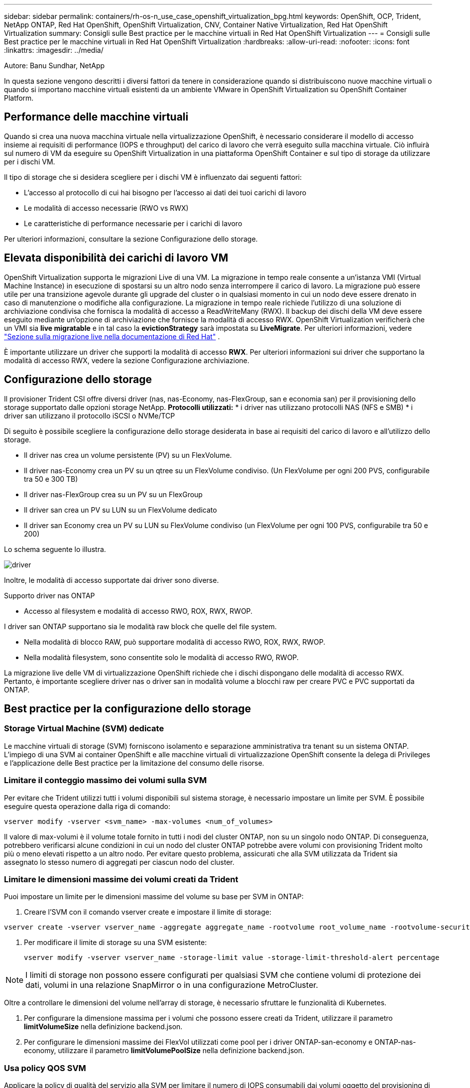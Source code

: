 ---
sidebar: sidebar 
permalink: containers/rh-os-n_use_case_openshift_virtualization_bpg.html 
keywords: OpenShift, OCP, Trident, NetApp ONTAP, Red Hat OpenShift, OpenShift Virtualization, CNV, Container Native Virtualization, Red Hat OpenShift Virtualization 
summary: Consigli sulle Best practice per le macchine virtuali in Red Hat OpenShift Virtualization 
---
= Consigli sulle Best practice per le macchine virtuali in Red Hat OpenShift Virtualization
:hardbreaks:
:allow-uri-read: 
:nofooter: 
:icons: font
:linkattrs: 
:imagesdir: ../media/


Autore: Banu Sundhar, NetApp

[role="lead"]
In questa sezione vengono descritti i diversi fattori da tenere in considerazione quando si distribuiscono nuove macchine virtuali o quando si importano macchine virtuali esistenti da un ambiente VMware in OpenShift Virtualization su OpenShift Container Platform.



== Performance delle macchine virtuali

Quando si crea una nuova macchina virtuale nella virtualizzazione OpenShift, è necessario considerare il modello di accesso insieme ai requisiti di performance (IOPS e throughput) del carico di lavoro che verrà eseguito sulla macchina virtuale. Ciò influirà sul numero di VM da eseguire su OpenShift Virtualization in una piattaforma OpenShift Container e sul tipo di storage da utilizzare per i dischi VM.

Il tipo di storage che si desidera scegliere per i dischi VM è influenzato dai seguenti fattori:

* L'accesso al protocollo di cui hai bisogno per l'accesso ai dati dei tuoi carichi di lavoro
* Le modalità di accesso necessarie (RWO vs RWX)
* Le caratteristiche di performance necessarie per i carichi di lavoro


Per ulteriori informazioni, consultare la sezione Configurazione dello storage.



== Elevata disponibilità dei carichi di lavoro VM

OpenShift Virtualization supporta le migrazioni Live di una VM. La migrazione in tempo reale consente a un'istanza VMI (Virtual Machine Instance) in esecuzione di spostarsi su un altro nodo senza interrompere il carico di lavoro. La migrazione può essere utile per una transizione agevole durante gli upgrade del cluster o in qualsiasi momento in cui un nodo deve essere drenato in caso di manutenzione o modifiche alla configurazione. La migrazione in tempo reale richiede l'utilizzo di una soluzione di archiviazione condivisa che fornisca la modalità di accesso a ReadWriteMany (RWX). Il backup dei dischi della VM deve essere eseguito mediante un'opzione di archiviazione che fornisce la modalità di accesso RWX. OpenShift Virtualization verificherà che un VMI sia **live migratable** e in tal caso la **evictionStrategy** sarà impostata su **LiveMigrate**. Per ulteriori informazioni, vedere link:https://docs.openshift.com/container-platform/latest/virt/live_migration/virt-about-live-migration.html["Sezione sulla migrazione live nella documentazione di Red Hat"] .

È importante utilizzare un driver che supporti la modalità di accesso **RWX**. Per ulteriori informazioni sui driver che supportano la modalità di accesso RWX, vedere la sezione Configurazione archiviazione.



== Configurazione dello storage

Il provisioner Trident CSI offre diversi driver (nas, nas-Economy, nas-FlexGroup, san e economia san) per il provisioning dello storage supportato dalle opzioni storage NetApp. **Protocolli utilizzati:** * i driver nas utilizzano protocolli NAS (NFS e SMB) * i driver san utilizzano il protocollo iSCSI o NVMe/TCP

Di seguito è possibile scegliere la configurazione dello storage desiderata in base ai requisiti del carico di lavoro e all'utilizzo dello storage.

* Il driver nas crea un volume persistente (PV) su un FlexVolume.
* Il driver nas-Economy crea un PV su un qtree su un FlexVolume condiviso. (Un FlexVolume per ogni 200 PVS, configurabile tra 50 e 300 TB)
* Il driver nas-FlexGroup crea su un PV su un FlexGroup
* Il driver san crea un PV su LUN su un FlexVolume dedicato
* Il driver san Economy crea un PV su LUN su FlexVolume condiviso (un FlexVolume per ogni 100 PVS, configurabile tra 50 e 200)


Lo schema seguente lo illustra.

image::redhat_openshift_bpg_image1.png[driver]

Inoltre, le modalità di accesso supportate dai driver sono diverse.

Supporto driver nas ONTAP

* Accesso al filesystem e modalità di accesso RWO, ROX, RWX, RWOP.


I driver san ONTAP supportano sia le modalità raw block che quelle del file system.

* Nella modalità di blocco RAW, può supportare modalità di accesso RWO, ROX, RWX, RWOP.
* Nella modalità filesystem, sono consentite solo le modalità di accesso RWO, RWOP.


La migrazione live delle VM di virtualizzazione OpenShift richiede che i dischi dispongano delle modalità di accesso RWX. Pertanto, è importante scegliere driver nas o driver san in modalità volume a blocchi raw per creare PVC e PVC supportati da ONTAP.



== **Best practice per la configurazione dello storage**



=== **Storage Virtual Machine (SVM) dedicate**

Le macchine virtuali di storage (SVM) forniscono isolamento e separazione amministrativa tra tenant su un sistema ONTAP. L'impiego di una SVM ai container OpenShift e alle macchine virtuali di virtualizzazione OpenShift consente la delega di Privileges e l'applicazione delle Best practice per la limitazione del consumo delle risorse.



=== **Limitare il conteggio massimo dei volumi sulla SVM**

Per evitare che Trident utilizzi tutti i volumi disponibili sul sistema storage, è necessario impostare un limite per SVM. È possibile eseguire questa operazione dalla riga di comando:

[source, cli]
----
vserver modify -vserver <svm_name> -max-volumes <num_of_volumes>
----
Il valore di max-volumi è il volume totale fornito in tutti i nodi del cluster ONTAP, non su un singolo nodo ONTAP. Di conseguenza, potrebbero verificarsi alcune condizioni in cui un nodo del cluster ONTAP potrebbe avere volumi con provisioning Trident molto più o meno elevati rispetto a un altro nodo. Per evitare questo problema, assicurati che alla SVM utilizzata da Trident sia assegnato lo stesso numero di aggregati per ciascun nodo del cluster.



=== **Limitare le dimensioni massime dei volumi creati da Trident**

Puoi impostare un limite per le dimensioni massime del volume su base per SVM in ONTAP:

. Creare l'SVM con il comando vserver create e impostare il limite di storage:


[source, cli]
----
vserver create -vserver vserver_name -aggregate aggregate_name -rootvolume root_volume_name -rootvolume-security-style {unix|ntfs|mixed} -storage-limit value
----
. Per modificare il limite di storage su una SVM esistente:
+
[source, cli]
----
vserver modify -vserver vserver_name -storage-limit value -storage-limit-threshold-alert percentage
----



NOTE: I limiti di storage non possono essere configurati per qualsiasi SVM che contiene volumi di protezione dei dati, volumi in una relazione SnapMirror o in una configurazione MetroCluster.

Oltre a controllare le dimensioni del volume nell'array di storage, è necessario sfruttare le funzionalità di Kubernetes.

. Per configurare la dimensione massima per i volumi che possono essere creati da Trident, utilizzare il parametro **limitVolumeSize** nella definizione backend.json.
. Per configurare le dimensioni massime dei FlexVol utilizzati come pool per i driver ONTAP-san-economy e ONTAP-nas-economy, utilizzare il parametro **limitVolumePoolSize** nella definizione backend.json.




=== **Usa policy QOS SVM**

Applicare la policy di qualità del servizio alla SVM per limitare il numero di IOPS consumabili dai volumi oggetto del provisioning di Trident. In questo modo è possibile prevenire l'impatto dei workload che utilizzano lo storage con provisioning Trident sui workload esterni alla SVM di Trident.

I gruppi di policy QoS ONTAP offrono opzioni di qualità del servizio per i volumi e consentono agli utenti di definire il limite massimo di throughput per uno o più carichi di lavoro. Per ulteriori informazioni sui gruppi di criteri QoS, fare riferimento a. link:https://docs.netapp.com/us-en/ontap-cli/index.html["Comandi QoS di ONTAP 9.15"]



=== **Limitare l'accesso alle risorse di storage ai membri del cluster Kubernetes**

**Usa Namespaces** limitare l'accesso ai volumi NFS e alle LUN iSCSI create da Trident è un componente critico della postura di sicurezza per l'implementazione di Kubernetes. In questo modo si impedisce agli host che non fanno parte del cluster Kubernetes di accedere ai volumi e di modificare i dati in modo imprevisto.

Inoltre, un processo in un contenitore può accedere all'archivio montato sull'host, ma che non è destinato al contenitore. L'utilizzo di Namespaces per fornire un limite logico per le risorse può evitare questo problema. Tuttavia,

È importante comprendere che gli spazi dei nomi sono il limite logico delle risorse in Kubernetes. Pertanto, è fondamentale garantire che gli spazi dei nomi vengano utilizzati per fornire la separazione quando appropriato. Tuttavia, i container con privilegi vengono eseguiti con un numero sostanzialmente maggiore di autorizzazioni a livello di host rispetto al normale. Pertanto, disattivare questa funzionalità utilizzando link:https://kubernetes.io/docs/concepts/policy/pod-security-policy/["policy di sicurezza pod"].

**Utilizzare una policy di esportazione dedicata** per le distribuzioni OpenShift che hanno nodi di infrastruttura dedicati o altri nodi che non sono in grado di pianificare applicazioni utente, è necessario utilizzare policy di esportazione separate per limitare ulteriormente l'accesso alle risorse di archiviazione. Ciò include la creazione di una policy di esportazione per i servizi implementati nei nodi dell'infrastruttura (ad esempio, i servizi OpenShift Metrics e Logging) e le applicazioni standard implementate nei nodi non dell'infrastruttura.

Trident può creare e gestire automaticamente le policy di esportazione. In questo modo, Trident limita l'accesso ai volumi che fornisce ai nodi nel cluster Kubernetes e semplifica l'aggiunta/eliminazione dei nodi.

Tuttavia, se si sceglie di creare manualmente un criterio di esportazione, compilarlo con una o più regole di esportazione che elaborano ogni richiesta di accesso al nodo.

**Disattiva showmount per l'applicazione SVM** Un pod implementato nel cluster Kubernetes può emettere il comando showmount -e sulla LIF dati e ricevere un elenco dei mount disponibili, compresi quelli a cui non ha accesso. Per evitare questo, disabilitare la funzione showmount utilizzando il seguente CLI:

[source, cli]
----
vserver nfs modify -vserver <svm_name> -showmount disabled
----

NOTE: Per ulteriori informazioni sulle Best practice per la configurazione dello storage e l'utilizzo di Trident, consultare la sezione link:https://docs.netapp.com/us-en/trident/["Documentazione di Trident"]



== **OpenShift Virtualization - Guida all'ottimizzazione e alla scalabilità**

Red Hat ha documentato link:https://docs.openshift.com/container-platform/latest/scalability_and_performance/recommended-performance-scale-practices/recommended-control-plane-practices.html["Raccomandazioni e limitazioni sulla scalabilità del cluster OpenShift"].

Inoltre, hanno anche documentato link:https://access.redhat.com/articles/6994974]["Guida all'ottimizzazione della virtualizzazione OpenShift"] e link:https://access.redhat.com/articles/6571671["Limiti supportati per OpenShift Virtualization 4.x"].


NOTE: Per accedere ai contenuti di cui sopra è necessario un abbonamento Red Hat attivo.

La guida alla sintonizzazione contiene informazioni su molti parametri di sintonizzazione, tra cui:

* Regolazione dei parametri per creare più macchine virtuali contemporaneamente o in grandi lotti
* Migrazione live delle macchine virtuali
* link:https://docs.openshift.com/container-platform/latest/virt/vm_networking/virt-dedicated-network-live-migration.htm["Configurazione di una rete dedicata per la migrazione live"]
* Personalizzazione di un modello di macchina virtuale includendo un tipo di carico di lavoro


I limiti supportati documentano i massimi degli oggetti testati quando si eseguono le VM su OpenShift

**Valori massimi delle macchine virtuali inclusi**

* Numero massimo di CPU virtuali per macchina virtuale
* Memoria massima e minima per VM
* Dimensioni massime dei singoli dischi per VM
* Numero massimo di dischi hot-plug per VM


**Massimi di host che includono** * migrazioni simultanee in tempo reale (per nodo e per cluster)

**Massimi cluster, compreso** * numero massimo di VM definite



=== **Migrazione di VM da ambiente VMware**

I dettagli sulla migrazione delle VM dall'ambiente VMware sono disponibili in link:https://docs.netapp.com/us-en/netapp-solutions/containers/rh-os-n_use_case_openshift_virtualization_workflow_vm_migration_using_mtv.html["Flussi di lavoro > virtualizzazione Red Hat OpenShift con NetApp ONTAP"]

Se si migrano più di 10 VM da un host ESXi nello stesso piano di migrazione, è necessario aumentare la memoria del servizio NFC dell'host. In caso contrario, la migrazione non riuscirà perché la memoria di servizio NFC è limitata a 10 connessioni parallele. Per ulteriori dettagli consultare la documentazione di Red Hat: Link: https://docs.redhat.com/en/documentation/migration_toolkit_for_virtualization/2.6/html/installing_and_using_the_migration_toolkit_for_virtualization/prerequisites_mtv#increasing-nfc-memory-vmware-host_mtv[Increasing la memoria di servizio NFC di un host ESXi]
